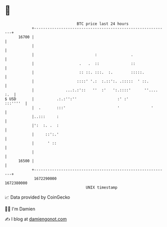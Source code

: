 * 👋

#+begin_example
                                   BTC price last 24 hours                    
               +------------------------------------------------------------+ 
         16700 |                                                            | 
               |                                                            | 
               |                           :               .                | 
               |                    .   .  ::              ::               | 
               |                    :: ::. :::.  :.        :::::.           | 
               |                   ::::' '.:  :.::':. .:::::  ' ::.         | 
               |              ...:.:'::   ''  :'   ':.::::'      ''.... :.  | 
   $ USD       |          .:.:'':''                  :' :'         :::''''  | 
               |  .       :::'                       '              '       | 
               |..:::     :                                                 | 
               |':  :. .  :                                                 | 
               |     ::':.'                                                 | 
               |      ' ::                                                  | 
               |                                                            | 
         16500 |                                                            | 
               +------------------------------------------------------------+ 
                1672290000                                        1672380000  
                                       UNIX timestamp                         
#+end_example
📈 Data provided by CoinGecko

🧑‍💻 I'm Damien

✍️ I blog at [[https://www.damiengonot.com][damiengonot.com]]
